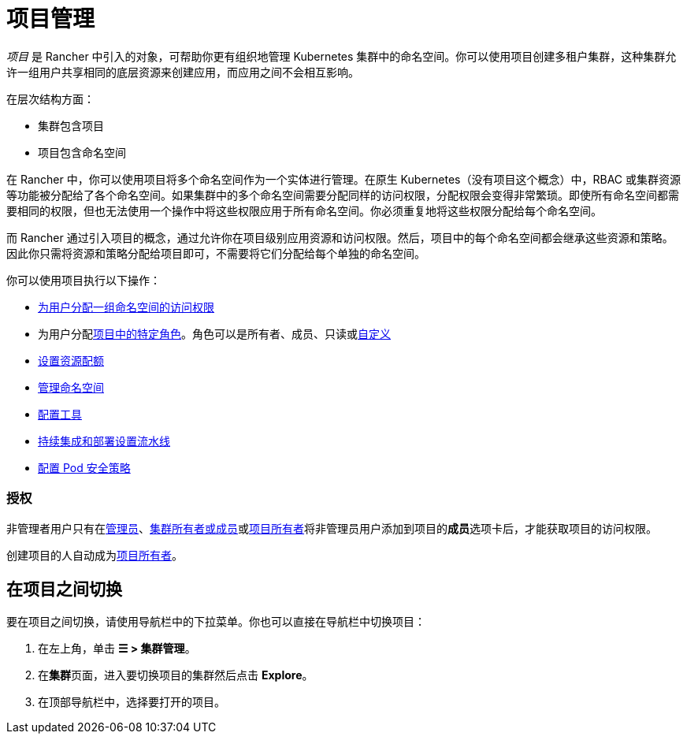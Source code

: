 = 项目管理

_项目_ 是 Rancher 中引入的对象，可帮助你更有组织地管理 Kubernetes 集群中的命名空间。你可以使用项目创建多租户集群，这种集群允许一组用户共享相同的底层资源来创建应用，而应用之间不会相互影响。

在层次结构方面：

* 集群包含项目
* 项目包含命名空间

在 Rancher 中，你可以使用项目将多个命名空间作为一个实体进行管理。在原生 Kubernetes（没有项目这个概念）中，RBAC 或集群资源等功能被分配给了各个命名空间。如果集群中的多个命名空间需要分配同样的访问权限，分配权限会变得非常繁琐。即使所有命名空间都需要相同的权限，但也无法使用一个操作中将这些权限应用于所有命名空间。你必须重复地将这些权限分配给每个命名空间。

而 Rancher 通过引入项目的概念，通过允许你在项目级别应用资源和访问权限。然后，项目中的每个命名空间都会继承这些资源和策略。因此你只需将资源和策略分配给项目即可，不需要将它们分配给每个单独的命名空间。

你可以使用项目执行以下操作：

* xref:../../new-user-guides/add-users-to-projects.adoc[为用户分配一组命名空间的访问权限]
* 为用户分配link:../../new-user-guides/authentication-permissions-and-global-configuration/manage-role-based-access-control-rbac/cluster-and-project-roles.adoc#项目角色[项目中的特定角色]。角色可以是所有者、成员、只读或xref:../../new-user-guides/authentication-permissions-and-global-configuration/manage-role-based-access-control-rbac/custom-roles.adoc[自定义]
* xref:manage-project-resource-quotas/manage-project-resource-quotas.adoc[设置资源配额]
* xref:../../new-user-guides/manage-namespaces.adoc[管理命名空间]
* xref:../../../reference-guides/rancher-project-tools.adoc[配置工具]
* xref:ci-cd-pipelines.adoc[持续集成和部署设置流水线]
* xref:manage-pod-security-policies.adoc[配置 Pod 安全策略]

=== 授权

非管理者用户只有在xref:../../new-user-guides/authentication-permissions-and-global-configuration/manage-role-based-access-control-rbac/global-permissions.adoc[管理员]、link:../../new-user-guides/authentication-permissions-and-global-configuration/manage-role-based-access-control-rbac/cluster-and-project-roles.md#集群角色[集群所有者或成员]或link:../../new-user-guides/authentication-permissions-and-global-configuration/manage-role-based-access-control-rbac/cluster-and-project-roles.adoc#项目角色[项目所有者]将非管理员用户添加到项目的**成员**选项卡后，才能获取项目的访问权限。

创建项目的人自动成为link:../../new-user-guides/authentication-permissions-and-global-configuration/manage-role-based-access-control-rbac/cluster-and-project-roles.adoc#项目角色[项目所有者]。

== 在项目之间切换

要在项目之间切换，请使用导航栏中的下拉菜单。你也可以直接在导航栏中切换项目：

. 在左上角，单击 *☰ > 集群管理*。
. 在**集群**页面，进入要切换项目的集群然后点击 *Explore*。
. 在顶部导航栏中，选择要打开的项目。
